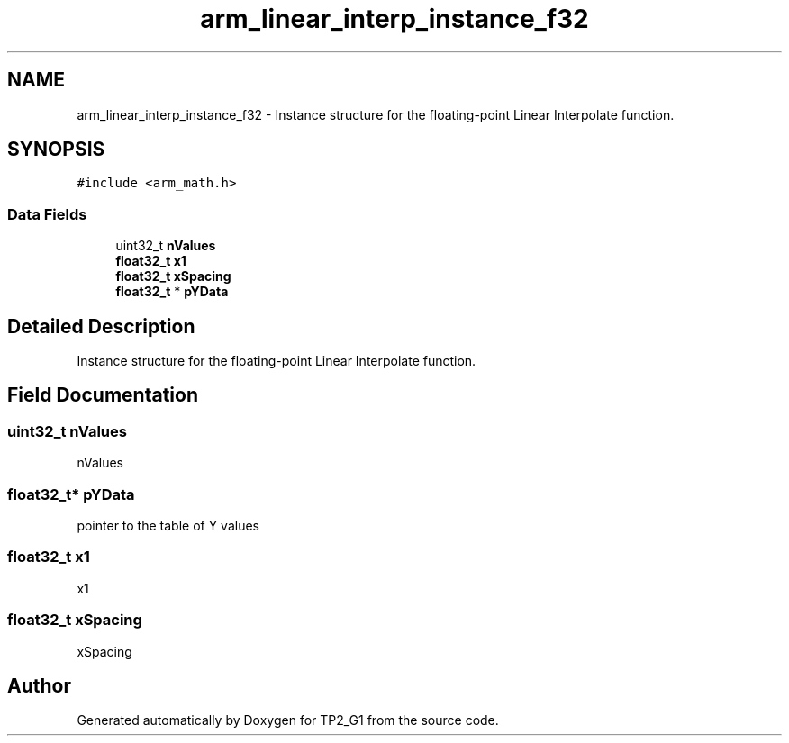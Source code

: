 .TH "arm_linear_interp_instance_f32" 3 "Mon Sep 13 2021" "TP2_G1" \" -*- nroff -*-
.ad l
.nh
.SH NAME
arm_linear_interp_instance_f32 \- Instance structure for the floating-point Linear Interpolate function\&.  

.SH SYNOPSIS
.br
.PP
.PP
\fC#include <arm_math\&.h>\fP
.SS "Data Fields"

.in +1c
.ti -1c
.RI "uint32_t \fBnValues\fP"
.br
.ti -1c
.RI "\fBfloat32_t\fP \fBx1\fP"
.br
.ti -1c
.RI "\fBfloat32_t\fP \fBxSpacing\fP"
.br
.ti -1c
.RI "\fBfloat32_t\fP * \fBpYData\fP"
.br
.in -1c
.SH "Detailed Description"
.PP 
Instance structure for the floating-point Linear Interpolate function\&. 
.SH "Field Documentation"
.PP 
.SS "uint32_t nValues"
nValues 
.SS "\fBfloat32_t\fP* pYData"
pointer to the table of Y values 
.SS "\fBfloat32_t\fP x1"
x1 
.SS "\fBfloat32_t\fP xSpacing"
xSpacing 

.SH "Author"
.PP 
Generated automatically by Doxygen for TP2_G1 from the source code\&.
